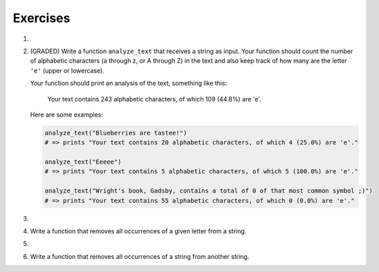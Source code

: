 ..  Copyright (C)  Brad Miller, David Ranum, Jeffrey Elkner, Peter Wentworth, Allen B. Downey, Chris
    Meyers, and Dario Mitchell.  Permission is granted to copy, distribute
    and/or modify this document under the terms of the GNU Free Documentation
    License, Version 1.3 or any later version published by the Free Software
    Foundation; with Invariant Sections being Forward, Prefaces, and
    Contributor List, no Front-Cover Texts, and no Back-Cover Texts.  A copy of
    the license is included in the section entitled "GNU Free Documentation
    License".

Exercises
---------

#.

    .. tabbed:: q1

        .. tab:: Question

            What is the result of each of the following:

            a. 'Python'[1]
            #. "Strings are sequences of characters."[5]
            #. len("wonderful")
            #. 'Mystery'[:4]
            #. 'p' in 'Pineapple'
            #. 'apple' in 'Pineapple'
            #. 'pear' not in 'Pineapple'
            #. 'apple' > 'pineapple'
            #. 'pineapple' < 'Peach'

        .. tab:: Answer

            a. 'Python'[1] = 'y'
            #. 'Strings are sequences of characters.'[5] = 'g'
            #. len('wonderful') = 9
            #. 'Mystery'[:4] = 'Myst'
            #. 'p' in 'Pineapple' = True
            #. 'apple' in 'Pineapple' = True
            #. 'pear' not in 'Pineapple' = True
            #. 'apple' > 'pineapple' = False
            #. 'pineapple' < 'Peach' = False


#. (GRADED) Write a function ``analyze_text`` that receives a string as input. Your function should count the number of alphabetic characters (a through z, or A through Z) in the text and also keep track of how many are the letter ``'e'`` (upper or lowercase).

   Your function should print an analysis of the text, something like this:

      Your text contains 243 alphabetic characters, of which 109 (44.8%) are 'e'.

   Here are some examples:
   
   .. sourcecode:: python

       analyze_text("Blueberries are tastee!")
       # => prints "Your text contains 20 alphabetic characters, of which 4 (25.0%) are 'e'."

       analyze_text("Eeeee")
       # => prints "Your text contains 5 alphabetic characters, of which 5 (100.0%) are 'e'."

       analyze_text("Wright's book, Gadsby, contains a total of 0 of that most common symbol ;)")
       # => prints "Your text contains 55 alphabetic characters, of which 0 (0.0%) are 'e'."


   .. activecode:: ex_8_3

      analyze_text(str):
          # your code here

#.

    .. tabbed:: q5

        .. tab:: Question

           Write a function that will return the number of digits in an integer.

           .. activecode:: ex_7_10


        .. tab:: Answer

            .. activecode:: q5_answer

                def findNumDigits(n):
                    n_str = str(n)
                    return len(n_str)


                print(findNumDigits(50))
                print(findNumDigits(20000))
                print(findNumDigits(1))



#. Write a function that removes all occurrences of a given letter from a string.

   .. activecode:: ex_8_7
      :nocodelens:

      from test import testEqual

      def remove_letter(theLetter, theString):
          # your code here

      testEqual(remove_letter('a', 'apple'), 'pple')
      testEqual(remove_letter('a', 'banana'), 'bnn')
      testEqual(remove_letter('z', 'banana'), 'banana')



#.

    .. tabbed:: q11

        .. tab:: Question

           Write a function that removes the first occurrence of a string from another string.

           .. activecode:: ex_8_10
              :nocodelens:

              from test import testEqual

              def remove(substr,theStr):
                  # your code here

              testEqual(remove('an', 'banana'), 'bana')
              testEqual(remove('cyc', 'bicycle'), 'bile')
              testEqual(remove('iss', 'Mississippi'), 'Missippi')
              testEqual(remove('egg', 'bicycle'), 'bicycle')



        .. tab:: Answer

            .. activecode:: q11_answer
                :nocodelens:

                from test import testEqual

                def remove(substr,theStr):
                    index = theStr.find(substr)
                    if index < 0: # substr doesn't exist in theStr
                        return theStr
                    return_str = theStr[:index] + theStr[index+len(substr):]
                    return return_str

                testEqual(remove('an', 'banana'), 'bana')
                testEqual(remove('cyc', 'bicycle'), 'bile')
                testEqual(remove('iss', 'Mississippi'), 'Missippi')
                testEqual(remove('egg', 'bicycle'), 'bicycle')



#. Write a function that removes all occurrences of a string from another string.

   .. activecode:: ex_8_11

      from test import testEqual

      def remove_all(substr,theStr):
          # your code here

      testEqual(remove_all('an', 'banana'), 'ba')
      testEqual(remove_all('cyc', 'bicycle'), 'bile')
      testEqual(remove_all('iss', 'Mississippi'), 'Mippi')
      testEqual(remove_all('eggs', 'bicycle'), 'bicycle')
